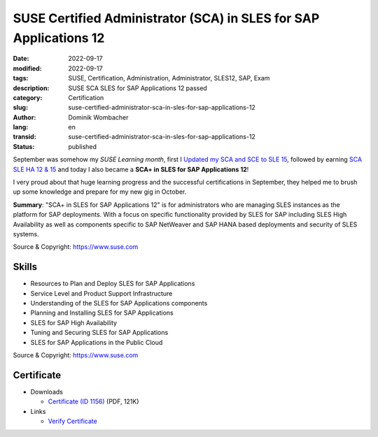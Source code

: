 .. SPDX-FileCopyrightText: 2023 Dominik Wombacher <dominik@wombacher.cc>
..
.. SPDX-License-Identifier: CC-BY-SA-4.0

SUSE Certified Administrator (SCA) in SLES for SAP Applications 12
##################################################################

:date: 2022-09-17
:modified: 2022-09-17
:tags: SUSE, Certification, Administration, Administrator, SLES12, SAP, Exam
:description: SUSE SCA SLES for SAP Applications 12 passed
:category: Certification
:slug: suse-certified-administrator-sca-in-sles-for-sap-applications-12
:author: Dominik Wombacher
:lang: en
:transid: suse-certified-administrator-sca-in-sles-for-sap-applications-12
:status: published

September was somehow my *SUSE Learning month*, first I 
`Updated my SCA and SCE to SLE 15 <{filename}/posts/certifications/suse-certified-sca-and-sce-in-enterprise-linux-15_en.rst>`_, 
followed by earning `SCA SLE HA 12 & 15 <{filename}/posts/certifications/suse-certified-administrator-sca-in-suse-linux-enterprise-high-availability-12-and-15_en.rst>`_ 
and today I also became a **SCA+ in SLES for SAP Applications 12**!

I very proud about that huge learning progress and the successful certifications in September, 
they helped me to brush up some knowledge and prepare for my new gig in October.

**Summary**: "SCA+ in SLES for SAP Applications 12" is for administrators who are managing 
SLES instances as the platform for SAP deployments. With a focus on specific functionality 
provided by SLES for SAP including SLES High Availability as well as components specific to 
SAP NetWeaver and SAP HANA based deployments and security of SLES systems.

Source & Copyright: https://www.suse.com

Skills
******

- Resources to Plan and Deploy SLES for SAP Applications

- Service Level and Product Support Infrastructure

- Understanding of the SLES for SAP Applications components

- Planning and Installing SLES for SAP Applications

- SLES for SAP High Availability

- Tuning and Securing SLES for SAP Applications

- SLES for SAP Applications in the Public Cloud

Source & Copyright: https://www.suse.com

Certificate
***********

- Downloads

  - `Certificate (ID 1156) </certificates/Dominik_Wombacher_SCAp_SAP121156.pdf>`_ (PDF, 121K)
  
- Links

  - `Verify Certificate <https://suse.useclarus.com/view/verify/>`_

